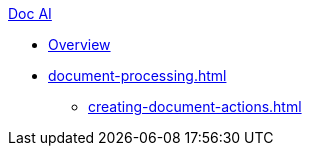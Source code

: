 .xref:index.adoc[Doc AI]
* xref:index.adoc[Overview]
* xref:document-processing.adoc[]
** xref:creating-document-actions.adoc[]
//* xref:review-results.adoc[]
//* xref:configure-and-use-idp-api.adoc[]
//* xref:about-einstein-ai.adoc[]